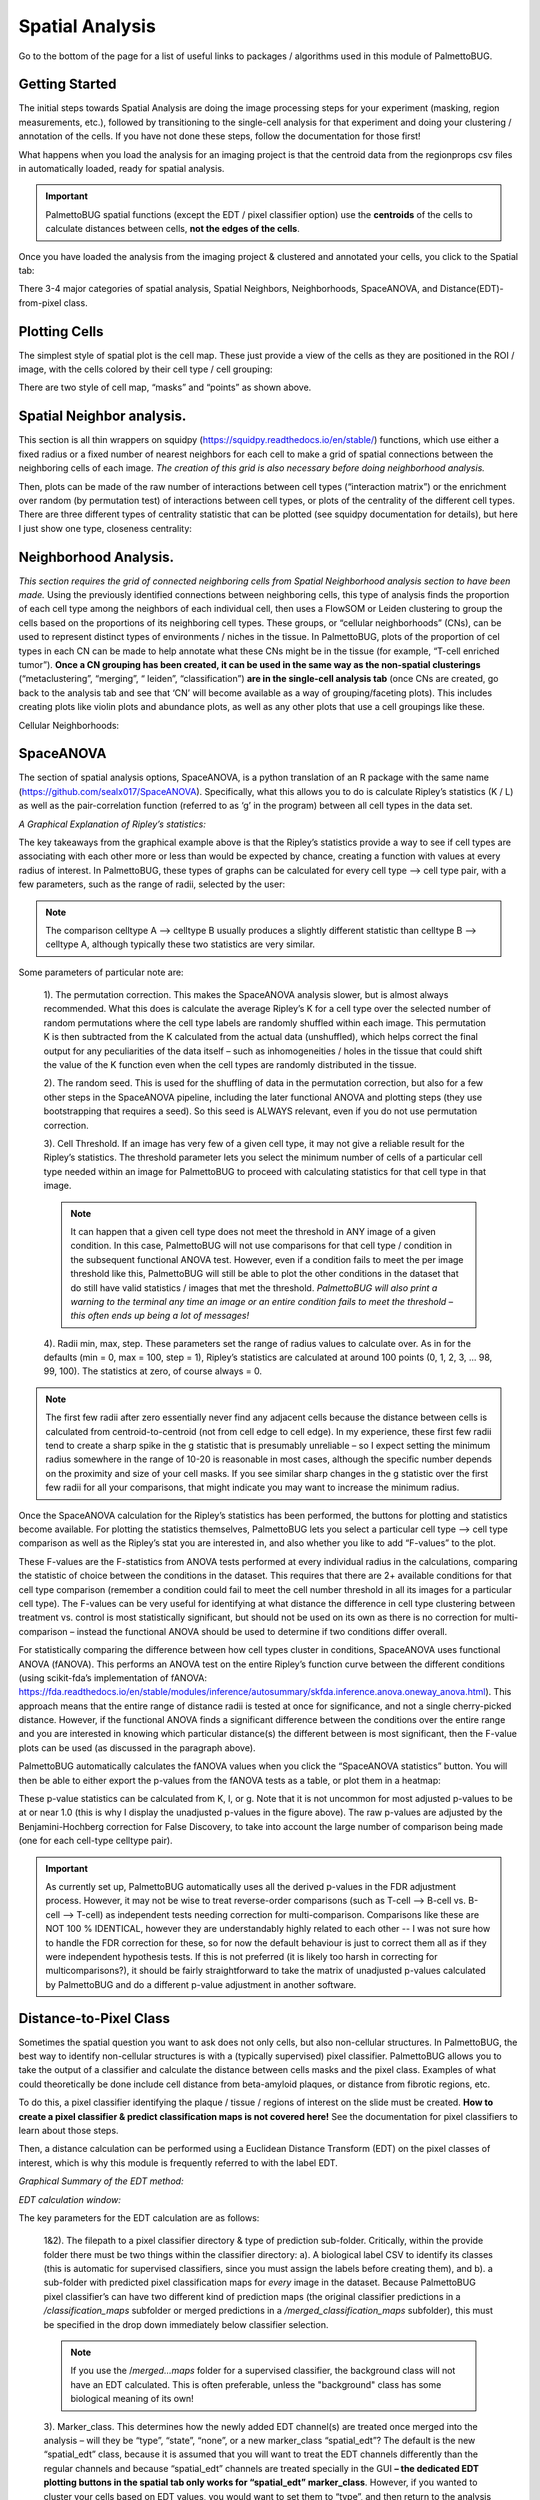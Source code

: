 Spatial Analysis
================

Go to the bottom of the page for a list of useful links to packages / algorithms used in this module of PalmettoBUG.

Getting Started
~~~~~~~~~~~~~~~

The initial steps towards Spatial Analysis are doing the image
processing steps for your experiment (masking, region measurements,
etc.), followed by transitioning to the single-cell analysis for that
experiment and doing your clustering / annotation of the cells. If you
have not done these steps, follow the documentation for those first!

What happens when you load the analysis for an imaging project is that
the centroid data from the regionprops csv files in automatically
loaded, ready for spatial analysis.

.. important::
   PalmettoBUG spatial functions (except the EDT / pixel
   classifier option) use the **centroids** of the cells to calculate
   distances between cells, **not the edges of the cells**.

Once you have loaded the analysis from the imaging project & clustered
and annotated your cells, you click to the Spatial tab:

|image1|

There 3-4 major categories of spatial analysis, Spatial Neighbors,
Neighborhoods, SpaceANOVA, and Distance(EDT)-from-pixel class.

Plotting Cells
~~~~~~~~~~~~~~

The simplest style of spatial plot is the cell map. These just provide a
view of the cells as they are positioned in the ROI / image, with the
cells colored by their cell type / cell grouping:

|image2|

There are two style of cell map, “masks” and “points” as shown above.

Spatial Neighbor analysis. 
~~~~~~~~~~~~~~~~~~~~~~~~~~~

This section is all thin wrappers on squidpy
(https://squidpy.readthedocs.io/en/stable/) functions, which use either
a fixed radius or a fixed number of nearest neighbors for each cell to
make a grid of spatial connections between the neighboring cells of each
image. *The creation of this grid is also necessary before doing
neighborhood analysis.*

|image3|

Then, plots can be made of the raw number of interactions between cell
types (“interaction matrix”) or the enrichment over random (by
permutation test) of interactions between cell types, or plots of the
centrality of the different cell types. There are three different types
of centrality statistic that can be plotted (see squidpy documentation
for details), but here I just show one type, closeness centrality:

|image4|

Neighborhood Analysis. 
~~~~~~~~~~~~~~~~~~~~~~~

*This section requires the grid of connected neighboring cells from
Spatial Neighborhood analysis section to have been made.* Using the
previously identified connections between neighboring cells, this type
of analysis finds the proportion of each cell type among the neighbors
of each individual cell, then uses a FlowSOM or Leiden clustering to
group the cells based on the proportions of its neighboring cell types.
These groups, or “cellular neighborhoods” (CNs), can be used to
represent distinct types of environments / niches in the tissue. In
PalmettoBUG, plots of the proportion of cel types in each CN can be made
to help annotate what these CNs might be in the tissue (for example,
“T-cell enriched tumor”). **Once a CN grouping has been created, it can
be used in the same way as the non-spatial clusterings**
(“metaclustering”, “merging”, “ leiden”, “classification”) **are in the
single-cell analysis tab** (once CNs are created, go back to the
analysis tab and see that ‘CN’ will become available as a way of
grouping/faceting plots). This includes creating plots like violin plots
and abundance plots, as well as any other plots that use a cell
groupings like these.

Cellular Neighborhoods:

|image5|

SpaceANOVA
~~~~~~~~~~

The section of spatial analysis options, SpaceANOVA, is a python
translation of an R package with the same name
(https://github.com/sealx017/SpaceANOVA). Specifically, what this allows
you to do is calculate Ripley’s statistics (K / L) as well as the
pair-correlation function (referred to as ‘g’ in the program) between
all cell types in the data set.

*A Graphical Explanation of Ripley’s statistics:*

|image6|

|image7|

The key takeaways from the graphical example above is that the Ripley’s
statistics provide a way to see if cell types are associating with each
other more or less than would be expected by chance, creating a function
with values at every radius of interest. In PalmettoBUG, these types of
graphs can be calculated for every cell type --> cell type pair, with a
few parameters, such as the range of radii, selected by the user:

.. note::
   The comparison celltype A --> celltype B usually produces a slightly different
   statistic than celltype B --> celltype A, although typically these two statistics
   are very similar. 

|image8|

Some parameters of particular note are:

   1). The permutation correction. This makes the SpaceANOVA analysis
   slower, but is almost always recommended. What this does is calculate
   the average Ripley’s K for a cell type over the
   selected number of random permutations where the cell type labels
   are randomly shuffled within each image. This permutation K is then
   subtracted from the K calculated from the actual data (unshuffled),
   which helps correct the final output for any peculiarities of the data itself –
   such as inhomogeneities / holes in the tissue that could shift the
   value of the K function even when the cell types are randomly distributed in
   the tissue.

   2). The random seed. This is used for the shuffling of data in the
   permutation correction, but also for a few other steps in the
   SpaceANOVA pipeline, including the later functional ANOVA and
   plotting steps (they use bootstrapping that requires a seed). So this
   seed is ALWAYS relevant, even if you do not use permutation
   correction.

   3). Cell Threshold. If an image has very few of a given cell type, it
   may not give a reliable result for the Ripley’s statistics. The
   threshold parameter lets you select the minimum number of cells of a
   particular cell type needed within an image for PalmettoBUG to
   proceed with calculating statistics for that cell type in that image.

   .. note::
      It can happen that a given cell type does not meet the
      threshold in ANY image of a given condition. In this case, PalmettoBUG will not
      use comparisons for that cell type / condition in the subsequent
      functional ANOVA test. However, even if a condition fails to meet
      the per image threshold like this, PalmettoBUG will still be able to plot the
      other conditions in the dataset that do still have valid statistics /
      images that met the threshold. *PalmettoBUG will also print a warning
      to the terminal any time an image or an entire condition fails to
      meet the threshold – this often ends up being a lot of messages!*

   4). Radii min, max, step. These parameters set the range of radius
   values to calculate over. As in for the defaults (min = 0, max = 100,
   step = 1), Ripley’s statistics are calculated at around 100 points
   (0, 1, 2, 3, … 98, 99, 100). The statistics at zero, of course always
   = 0.

.. note:: 

   The first few radii after zero essentially never find any
   adjacent cells because the distance between cells is calculated from
   centroid-to-centroid (not from cell edge to cell edge). In my
   experience, these first few radii tend to create a sharp spike in the
   g statistic that is presumably unreliable – so I expect setting the
   minimum radius somewhere in the range of 10-20 is reasonable in most
   cases, although the specific number depends on the proximity and size
   of your cell masks. If you see similar sharp changes in the g
   statistic over the first few radii for all your comparisons, that
   might indicate you may want to increase the minimum radius.

Once the SpaceANOVA calculation for the Ripley’s statistics has been
performed, the buttons for plotting and statistics become available. For
plotting the statistics themselves, PalmettoBUG lets you select a
particular cell type –-> cell type comparison as well as the Ripley’s stat
you are interested in, and also whether you like to add “F-values” to
the plot. 

These F-values are the F-statistics from ANOVA tests performed
at every individual radius in the calculations, comparing the statistic
of choice between the conditions in the dataset. This requires that
there are 2+ available conditions for that cell type comparison
(remember a condition could fail to meet the cell number threshold in
all its images for a particular cell type). The F-values can be very
useful for identifying at what distance the difference in cell type
clustering between treatment vs. control is most statistically
significant, but should not be used on its own as there is no correction
for multi-comparison – instead the functional ANOVA should be used to
determine if two conditions differ overall.

|image9|

For statistically comparing the difference between how cell types
cluster in conditions, SpaceANOVA uses functional ANOVA (fANOVA). This
performs an ANOVA test on the entire Ripley’s function curve between the
different conditions (using scikit-fda’s implementation of fANOVA:
https://fda.readthedocs.io/en/stable/modules/inference/autosummary/skfda.inference.anova.oneway_anova.html).
This approach means that the entire range of distance radii is tested at
once for significance, and not a single cherry-picked distance. However,
if the functional ANOVA finds a significant difference between the
conditions over the entire range and you are interested in knowing
which particular distance(s) the different between is most significant,
then the F-value plots can be used (as discussed in the paragraph above).

PalmettoBUG automatically calculates the fANOVA values when you click
the “SpaceANOVA statistics” button. You will then be able to either
export the p-values from the fANOVA tests as a table, or plot them in a
heatmap:

|image10|

These p-value statistics can be calculated from K, l, or g. Note that it
is not uncommon for most adjusted p-values to be at or near 1.0 (this is
why I display the unadjusted p-values in the figure above). The raw
p-values are adjusted by the Benjamini-Hochberg correction for False
Discovery, to take into account the large number of comparison being
made (one for each cell-type celltype pair).

.. important::

   As currently set up, PalmettoBUG automatically uses all the derived p-values in the 
   FDR adjustment process. However, it may not be wise to treat reverse-order comparisons 
   (such as T-cell --> B-cell vs. B-cell --> T-cell) as independent tests needing correction for multi-comparison.
   Comparisons like these are NOT 100 % IDENTICAL, however they are understandably 
   highly related to each other -- I was not sure how to handle the FDR correction for these, so for now 
   the default behaviour is just to correct them all as if they were independent hypothesis tests. If
   this is not preferred (it is likely too harsh in correcting for multicomparisons?), it should be fairly straightforward 
   to take the matrix of unadjusted p-values calculated by PalmettoBUG and do a different p-value 
   adjustment in another software.


Distance-to-Pixel Class
~~~~~~~~~~~~~~~~~~~~~~~

Sometimes the spatial question you want to ask does not only cells, but
also non-cellular structures. In PalmettoBUG, the best way to identify
non-cellular structures is with a (typically supervised) pixel
classifier. PalmettoBUG allows you to take the output
of a classifier and calculate the distance between cells masks and the
pixel class. Examples of what could theoretically be done include cell
distance from beta-amyloid plaques, or distance from fibrotic regions,
etc.

To do this, a pixel classifier identifying the plaque / tissue / regions
of interest on the slide must be created. **How to create a pixel
classifier & predict classification maps is not covered here!** See the
documentation for pixel classifiers to learn about those steps.

Then, a distance calculation can be performed using a Euclidean Distance
Transform (EDT) on the pixel classes of interest, which is why this
module is frequently referred to with the label EDT.

*Graphical Summary of the EDT method:*

|image11|

*EDT calculation window:*

|image12|

The key parameters for the EDT calculation are as follows:

   1&2). The filepath to a pixel classifier directory & type of
   prediction sub-folder. Critically, within the provide folder there
   must be two things within the classifier directory: a). A biological
   label CSV to identify its classes (this is automatic for supervised
   classifiers, since you must assign the labels before creating them),
   and b). a sub-folder with predicted pixel classification maps for
   *every* image in the dataset. Because PalmettoBUG pixel classifier’s
   can have two different kind of prediction maps (the original
   classifier predictions in a */classification_maps* subfolder or
   merged predictions in a */merged_classification_maps*
   subfolder), this must be specified in the drop down immediately below
   classifier selection. 
   
   .. note::
   
      If you use the /*merged…maps* folder for a supervised classifier, the background class will not
      have an EDT calculated. This is often preferable, unless the "background" class has some biological 
      meaning of its own!

..

   3). Marker_class. This determines how the newly added EDT channel(s)
   are treated once merged into the analysis – will they be “type”,
   “state”, “none”, or a new marker_class “spatial_edt”? The default is
   the new “spatial_edt” class, because it is assumed that you will want
   to treat the EDT channels differently than the regular channels and
   because “spatial_edt” channels are treated specially in the GUI **–
   the dedicated EDT plotting buttons in the spatial tab only
   works for “spatial_edt” marker_class**. However, if you wanted to
   cluster your cells based on EDT values, you would want to set them to
   “type”, and then return to the analysis tab and run a FlowSOM /
   Leiden clustering.

   4). Smoothing threshold. Isolated regions of the pixel class of
   interest in the pixel classification maps that are smaller than the
   smoothing threshold will be excluded. This is included because pixel
   classifiers (especially unsupervised ones) can find very small regions of a
   given class, which might be biologically irrelevant. Further, a
   Euclidean distance transform is very sensitive to the presence of
   even a single pixel of the class of interest, as a single pixel of the class of interest
   can create a large circular region of lower EDT values around it.

..

   5). Statistic. This determines what aggreagate statistic is used to 
   summarize the EDT value inside a cell mask. Much like when reading the region properties during
   the main pipeline of the program, the statistic when reading the EDT
   values from the mask region does not have to the be the mean value
   (even though this is typical) of the pixels inside the mask. Mean,
   median, and minimum are the options provided by PalmettoBUG, with
   minimum being a particular interest in this case as that would
   represent the minimum distance between a cell and the pixel class of
   interest.

   6). Normalization. Images with more pixels in the class-of-interest
   will naturally tend to have lower EDT values across the image (and
   vice-versa) -- although this is also affected by the distribution of the class 
   within thimage. Having a generally lower EDT value in an image will in turn 
   affect the EDT values of the cells. Typically, though, you are not interested
   in only if there is more the pixel class in an image, but whether particular cell
   types are more or less associated with the pixel class than you would expect by chance.
   Checking the normalization option means that the EDT value for every
   cell will be divided by the average EDT value across the entire image
   that cell came from, which is intended to help control this effect.
   Note that normalization only works if the aggregrate statistic is median or mean, not minimum.

.. Attention::
   When calculating the EDT values\ **, PalmettoBUG will
   calculate EDT values using every class in the selected
   classifier**, assigning them all the same marker_class. Typically, it is
   best to make dedicated supervised classifier for each object of
   interest, so this should not be an issue, although for some applications
   (like when identifying mutually exclusive regions, like tissue layers)
   you may want to have multiple classes in one pixel classifier.

**EDT plots and statistics**

Once the EDT values have been added to the analysis, there are a few
possibilities about how you can use them.

If you added them as “spatial_edt” marker class, then they will be
accessible to the handful of dedicated EDT plotting functions in the
spatial tab – which will be focus of this section. However, they are always
accessible to ANY function that can use the selected marker_class, *including in the analysis tab!* 
This means any plot, clustering, dimensionality reduction, etc. covered in the
Single-Cell Analysis documentation could take an EDT channel as an
input. However, if you do choose 'type' as a marker_class
(for example), then your EDT calculations will be plotted along with all the other channels set to 
'type', which is usually more confusing than useful.

*The outputs of the dedicated EDT functions are shown below:*

|image13|

Key points include 1). the heatmap requires at least two markers with
the marker_class “spatial_edt” to run. 2). The statistics function in
the spatial tab is just a convenience wrapper on the “state expression
ANOVA” from the analysis tab – it is the same function, just only for
“spatial_edt” channels. 3). Whenever you are looking at EDT values, it
critical to remember that higher numbers mean greater distance from the
target pixel class, and lower number means greater proximity to the
class.

**Save / Reload EDT:**

Whenever you run an EDT calculation, the results of the calculation are
saved in a CSV file in the analysis, *under the name of the classifier
folder that you used!* If for any reason you need to reload an EDT
calculation or change the marker_class of EDT channels in a classifier,
such as if you exit / re-enter PalmettoBUG — then you can directly load
the EDT from the CSV, setting the marker_class when you do so, instead
of needing to redo the calculation.

Links
~~~~~

These are links to some packages / software / manuscripts that can be helpful to understand this page of documentation,
as either code or techniques / ideas from these are used in PalmettoBUG's spatial module.

`squidpy <https://github.com/scverse/squidpy>`_

`SpaceANOVA <https://github.com/sealx017/SpaceANOVA>`_ 

.. |image1| image:: media/SpatialAnalysis/Spatial1.png
   :width: 6.06191in
   :height: 4.34372in
.. |image2| image:: media/SpatialAnalysis/Spatial2.png
   :width: 6.5in
   :height: 3.61736in
.. |image3| image:: media/SpatialAnalysis/Spatial3.png
   :width: 6.5in
   :height: 4.14861in
.. |image4| image:: media/SpatialAnalysis/Spatial4.png
   :width: 5.64191in
   :height: 4.91497in
.. |image5| image:: media/SpatialAnalysis/Spatial5.png
   :width: 6.5in
   :height: 4.08056in
.. |image6| image:: media/SpatialAnalysis/Spatial6.png
   :width: 4.45684in
   :height: 4.92671in
.. |image7| image:: media/SpatialAnalysis/Spatial7.png
   :width: 4.44251in
   :height: 3.94495in
.. |image8| image:: media/SpatialAnalysis/Spatial8.png
   :width: 5.74777in
   :height: 5.12632in
.. |image9| image:: media/SpatialAnalysis/Spatial9.png
   :width: 6.5in
   :height: 4.07569in
.. |image10| image:: media/SpatialAnalysis/Spatial10.png
   :width: 6.5in
   :height: 4.09167in
.. |image11| image:: media/SpatialAnalysis/Spatial11.png
   :width: 6.5in
   :height: 3.76667in
.. |image12| image:: media/SpatialAnalysis/Spatial12.png
   :width: 6.5in
   :height: 2.88819in
.. |image13| image:: media/SpatialAnalysis/Spatial13.png
   :width: 6in
   :height: 3.5in
